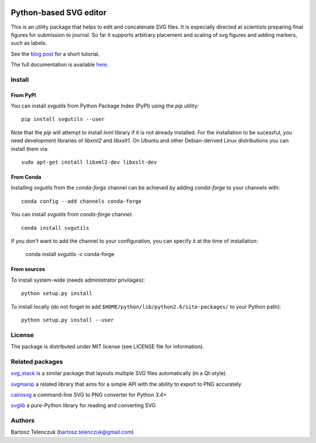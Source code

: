 .. image:: https://travis-ci.org/btel/svg_utils.svg?branch=master
    :target: https://travis-ci.org/btel/svg_utils

.. image:: https://readthedocs.org/projects/svgutils/badge/?version=latest
    :target: http://svgutils.readthedocs.io/en/latest/?badge=latest

Python-based SVG editor
=======================

This is an utility package that helps to edit and concatenate SVG
files. It is especially directed at scientists preparing final figures
for submission to journal. So far it supports arbitrary placement and
scaling of svg figures and adding markers, such as labels.

See the `blog post <http://neuroscience.telenczuk.pl/?p=331>`_  for a short tutorial.

The full documentation is available 
`here <https://svgutils.readthedocs.io/en/latest/index.html>`_.

Install
-------

From PyPI
`````````

You can install `svgutils` from Python Package Index (PyPI) using the `pip` utility::

   pip install svgutils --user

Note that the `pip` will attempt to install `lxml` library if it is not already installed.
For the installation to be sucessful, you need development libraries of `libxml2` and `libxslt1`.
On Ubuntu and other Debian-derived Linux distributions you can install them via::

   sudo apt-get install libxml2-dev libxslt-dev
   
From Conda
``````````
Installing `svgutils` from the `conda-forge` channel can be achieved by adding `conda-forge` to your channels with::

    conda config --add channels conda-forge
    
You can install `svgutils` from `conda-forge` channel::

   conda install svgutils

If you don't want to add the channel to your configuration, you can specify it at the time of installation: 
   
   conda install svgutils -c conda-forge 

From sources
````````````

To install system-wide (needs administrator privilages)::

   python setup.py install

To install locally (do not forget to add
``$HOME/python/lib/python2.6/site-packages/`` to your Python path)::

   python setup.py install --user

License
-------

The package is distributed under MIT license (see LICENSE file for
information).

Related packages
----------------

`svg_stack <https://github.com/astraw/svg_stack>`_ is a similar
package that layouts multiple SVG files automatically (in a Qt-style).

`svgmanip <https://github.com/CrazyPython/svgmanip>`_ a related
library that aims for a simple API with the ability to export to
PNG accurately

`cairosvg <http://cairosvg.org/>`_ a command-line SVG to PNG converter 
for Python 3.4+

`svglib <https://pypi.python.org/pypi/svglib/>`_ a pure-Python 
library for reading and converting SVG

Authors
-------

Bartosz Telenczuk (bartosz.telenczuk@gmail.com)
